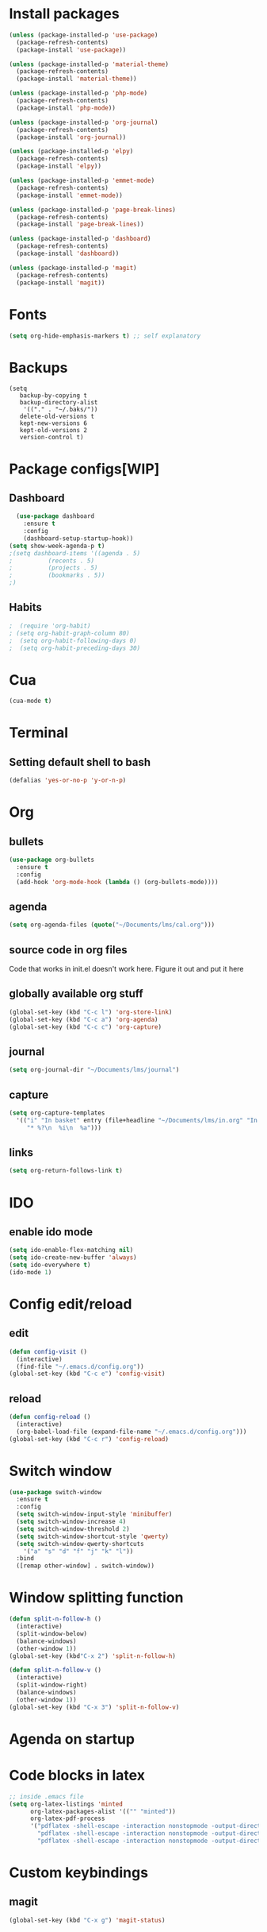 * Install packages
#+BEGIN_SRC emacs-lisp
  (unless (package-installed-p 'use-package)
    (package-refresh-contents)
    (package-install 'use-package))

  (unless (package-installed-p 'material-theme)
    (package-refresh-contents)
    (package-install 'material-theme))

  (unless (package-installed-p 'php-mode)
    (package-refresh-contents)
    (package-install 'php-mode))

  (unless (package-installed-p 'org-journal)
    (package-refresh-contents)
    (package-install 'org-journal))

  (unless (package-installed-p 'elpy)
    (package-refresh-contents)
    (package-install 'elpy))

  (unless (package-installed-p 'emmet-mode)
    (package-refresh-contents)
    (package-install 'emmet-mode))

  (unless (package-installed-p 'page-break-lines)
    (package-refresh-contents)
    (package-install 'page-break-lines))

  (unless (package-installed-p 'dashboard)
    (package-refresh-contents)
    (package-install 'dashboard))

  (unless (package-installed-p 'magit)
    (package-refresh-contents)
    (package-install 'magit))
#+END_SRC
* Fonts
#+BEGIN_SRC emacs-lisp
(setq org-hide-emphasis-markers t) ;; self explanatory
#+END_SRC
* Backups
#+BEGIN_SRC elisp
  (setq
     backup-by-copying t     
     backup-directory-alist
      '(("." . "~/.baks/"))    
     delete-old-versions t
     kept-new-versions 6
     kept-old-versions 2
     version-control t)       
#+END_SRC
* Package configs[WIP]
** Dashboard
#+BEGIN_SRC emacs-lisp
    (use-package dashboard
      :ensure t
      :config
      (dashboard-setup-startup-hook))
  (setq show-week-agenda-p t)    
  ;(setq dashboard-items '((agenda . 5)
  ;			 (recents . 5)
  ;			 (projects . 5)
  ;			 (bookmarks . 5))
  ;)
#+END_SRC
** Habits
#+BEGIN_SRC emacs-lisp
;  (require 'org-habit)
; (setq org-habit-graph-column 80)
;  (setq org-habit-following-days 0)
;  (setq org-habit-preceding-days 30)
#+END_SRC
* Cua
#+BEGIN_SRC emacs-lisp
(cua-mode t)
#+END_SRC
* Terminal
** Setting default shell to bash
#+BEGIN_SRC emacs-lisp
(defalias 'yes-or-no-p 'y-or-n-p)
#+END_SRC
* Org
** bullets
#+BEGIN_SRC emacs-lisp
  (use-package org-bullets
    :ensure t
    :config
    (add-hook 'org-mode-hook (lambda () (org-bullets-mode))))
#+END_SRC
** agenda
#+BEGIN_SRC emacs-lisp
  (setq org-agenda-files (quote("~/Documents/lms/cal.org")))
#+END_SRC
** source code in org files
Code that works in init.el doesn't work here. Figure it out and put it here
** globally available org stuff
#+BEGIN_SRC emacs-lisp
(global-set-key (kbd "C-c l") 'org-store-link)
(global-set-key (kbd "C-c a") 'org-agenda)
(global-set-key (kbd "C-c c") 'org-capture)
#+END_SRC
** journal
#+BEGIN_SRC emacs-lisp
(setq org-journal-dir "~/Documents/lms/journal")
#+END_SRC
** capture
#+BEGIN_SRC emacs-lisp
  (setq org-capture-templates
	'(("i" "In basket" entry (file+headline "~/Documents/lms/in.org" "In basket")
	   "* %?\n  %i\n  %a")))
#+END_SRC
** links
#+BEGIN_SRC emacs-lisp
  (setq org-return-follows-link t)
#+END_SRC
* IDO
** enable ido mode
#+BEGIN_SRC emacs-lisp
  (setq ido-enable-flex-matching nil)
  (setq ido-create-new-buffer 'always)
  (setq ido-everywhere t)
  (ido-mode 1)
#+END_SRC
* Config edit/reload
** edit
#+BEGIN_SRC emacs-lisp
  (defun config-visit ()
    (interactive)
    (find-file "~/.emacs.d/config.org"))
  (global-set-key (kbd "C-c e") 'config-visit)
#+END_SRC
** reload
#+BEGIN_SRC emacs-lisp
  (defun config-reload ()
    (interactive)
    (org-babel-load-file (expand-file-name "~/.emacs.d/config.org")))
  (global-set-key (kbd "C-c r") 'config-reload)
#+END_SRC
* Switch window
#+BEGIN_SRC emacs-lisp
  (use-package switch-window
    :ensure t
    :config
    (setq switch-window-input-style 'minibuffer)
    (setq switch-window-increase 4)
    (setq switch-window-threshold 2)
    (setq switch-window-shortcut-style 'qwerty)
    (setq switch-window-qwerty-shortcuts
	  '("a" "s" "d" "f" "j" "k" "l"))
    :bind
    ([remap other-window] . switch-window))
#+END_SRC

* Window splitting function
#+BEGIN_SRC emacs-lisp
  (defun split-n-follow-h ()
    (interactive)
    (split-window-below)
    (balance-windows)
    (other-window 1))
  (global-set-key (kbd"C-x 2") 'split-n-follow-h) 

  (defun split-n-follow-v ()
    (interactive)
    (split-window-right)
    (balance-windows)
    (other-window 1))
  (global-set-key (kbd "C-x 3") 'split-n-follow-v) 
#+END_SRC
* Agenda on startup
* Code blocks in latex
#+BEGIN_SRC emacs-lisp
;; inside .emacs file
(setq org-latex-listings 'minted
      org-latex-packages-alist '(("" "minted"))
      org-latex-pdf-process
      '("pdflatex -shell-escape -interaction nonstopmode -output-directory %o %f"
        "pdflatex -shell-escape -interaction nonstopmode -output-directory %o %f"
        "pdflatex -shell-escape -interaction nonstopmode -output-directory %o %f"))
#+END_SRC
* Custom keybindings 
** magit
   #+BEGIN_SRC emacs-lisp
 (global-set-key (kbd "C-x g") 'magit-status)
   #+END_SRC
   
